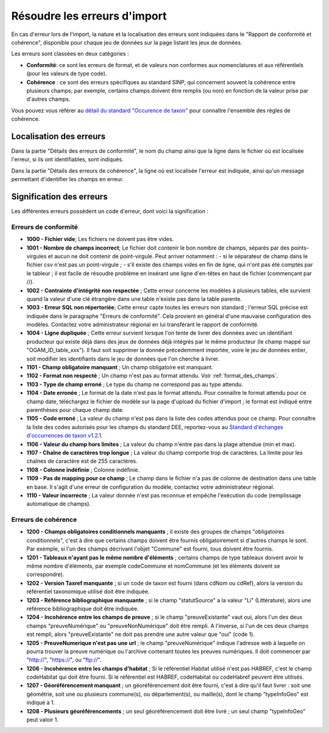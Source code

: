 .. Rapport de conformité et cohérence, signification des erreurs

.. _corriger_les_erreurs_dimport:

Résoudre les erreurs d'import
=============================

En cas d'erreur lors de l'import, la nature et la localisation des erreurs sont indiquées dans le "Rapport de
conformité et cohérence", disponible pour chaque jeu de données sur la page listant les jeux de données.

Les erreurs sont classées en deux catégories :

* **Conformité**: ce sont les erreurs de format, et de valeurs non conformes aux nomenclatures et aux référentiels
  (pour les valeurs de type code).

* **Cohérence** : ce sont des erreurs spécifiques au standard SINP, qui concernent souvent la cohérence entre plusieurs champs;
  par exemple, certains champs doivent être remplis (ou non) en fonction de la valeur prise par d'autres champs.

Vous pouvez vous référer au
`détail du standard "Occurence de taxon" <http://standards-sinp.mnhn.fr/wp-content/uploads/sites/16/versionhtml/OccTax_v1_2_1/>`_
pour connaître l'ensemble des règles de cohérence.

Localisation des erreurs
------------------------

Dans la partie "Détails des erreurs de conformité", le nom du champ ainsi que la ligne dans le fichier
où est localisée l'erreur, si ils ont identifiables, sont indiqués.

Dans la partie "Détails des erreurs de cohérence", la ligne où est localisée l'erreur est indiquée, ainsi qu'un message
permettant d'identifier les champs en erreur.

Signification des erreurs
-------------------------

Les différentes erreurs possèdent un code d'erreur, dont voici la signification :

Erreurs de conformité
^^^^^^^^^^^^^^^^^^^^^

* **1000 - Fichier vide**; Les fichiers ne doivent pas être vides.

* **1001 - Nombre de champs incorrect**; Le fichier doit contenir le bon nombre de champs,
  séparés par des points-virgules et aucun ne doit contenir de point-virgule. Peut arriver notamment :
  - si le séparateur de champ dans le fichier csv n'est pas un point-virgule ;
  - s'il existe des champs vides en fin de ligne, qui n'ont pas été comptés par le tableur ; il est facile de résoudre problème en insérant une ligne d'en-têtes en haut de fichier (commençant par //).

* **1002 - Contrainte d'intégrité non respectée** ; Cette erreur concerne les modèles à plusieurs tables,
  elle survient quand la valeur d'une clé étrangère dans une table n'existe pas dans la table parente.

* **1003 - Erreur SQL non répertoriée**; Cette erreur capte toutes les erreurs non standard ; l'erreur SQL précise
  est indiquée dans le paragraphe "Erreurs de conformité". Cela provient en général d'une mauvaise configuration
  des modèles. Contactez votre administrateur régional en lui transférant le rapport de conformité.

* **1004 - Ligne dupliquée** ; Cette erreur survient lorsque l'on tente de livrer des données avec un identifiant
  producteur qui existe déjà dans des jeux de données déjà intégrés par le même producteur (le champ
  mappé sur "OGAM_ID_table_xxx"). Il faut soit supprimer la donnée précedemment importée, voire le jeu de données entier,
  soit modifier les identifiants dans le jeu de données que l'on cherche à livrer.

* **1101 - Champ obligatoire manquant** ; Un champ obligatoire est manquant.

* **1102 - Format non respecté** ; Un champ n'est pas au format attendu. Voir :ref:`format_des_champs`.

* **1103 - Type de champ erroné** ; Le type du champ ne correspond pas au type attendu.

* **1104 - Date erronée** ; Le format de la date n'est pas le format attendu. Pour connaître le format attendu
  pour ce champ date, téléchargez le fichier de modèle sur la page d'upload du
  fichier d'import ; le format est indiqué entre parenthèses pour chaque champ date.

* **1105  - Code erroné** ; La valeur du champ n'est pas dans la liste des codes attendus pour ce champ. Pour
  connaître la liste des codes autorisés pour les champs du standard DEE, reportez-vous au `Standard d'échanges d'occurrences de taxon v1.2.1  <https://inpn.mnhn.fr/docs/standard/Occurrences_de_taxon_v1_2_1_FINALE.pdf>`_.

* **1106 - Valeur du champ hors limites** ; La valeur du champ n'entre pas dans la plage attendue (min et max).

* **1107 - Chaîne de caractères trop longue** ; La valeur du champ comporte trop de caractères. La limite pour les
  chaînes de caractère est de 255 caractères.

* **1108 - Colonne indéfinie** ; Colonne indéfinie.

* **1109 - Pas de mapping pour ce champ** ; Le champ dans le fichier n'a pas de colonne de destination
  dans une table en base. Il s'agit d'une erreur de configuration du modèle, contactez votre administrateur régional.

* **1110 - Valeur incorrecte** ; La valeur donnée n'est pas reconnue et empêche l'exécution du code
  (remplissage automatique de champs).

Erreurs de cohérence
^^^^^^^^^^^^^^^^^^^^

* **1200 - Champs obligatoires conditionnels manquants** ; il existe des groupes de champs "obligatoires conditionnels",
  c'est à dire que certains champs doivent être fournis obligatoirement si d'autres champs le sont. Par exemple, si l'un
  des champs  décrivant l'objet "Commune" est fourni, tous doivent être fournis.

* **1201 - Tableaux n'ayant pas le même nombre d'éléments** ; certains champs de type tableaux doivent avoir le même nombre
  d'éléments, par exemple codeCommune et nomCommune (et les éléments doivent se correspondre).

* **1202 - Version Taxref manquante** ; si un code de taxon est fourni (dans cdNom ou cdRef), alors la version du
  référentiel taxonomique utilisé doit être indiquée.

* **1203 - Référence bibliographique manquante** ; si le champ "statutSource" a la valeur "Li" (Littérature), alors une
  référence bibliographique doit être indiquée.

* **1204 - Incohérence entre les champs de preuve** ; si le champ "preuveExistante" vaut oui, alors l'un des deux champs
  "preuveNumérique" ou "preuveNonNumérique" doit être rempli. A l'inverse, si l'un de ces deux champs est rempli, alors
  "preuveExistante" ne doit pas prendre une autre valeur que "oui" (code 1).

* **1205 - PreuveNumerique n'est pas une url** ; le champ "preuveNumérique" indique l'adresse web à laquelle on pourra
  trouver la preuve numérique ou l'archive contenant toutes les preuves numériques. Il doit commencer par "http://",
  "https://", ou "ftp://".

* **1206 - Incohérence entre les champs d'habitat** ; Si le référentiel Habitat utilisé n'est pas HABREF, c'est le champ
  codeHabitat qui doit être fourni. Si le référentiel est HABREF, codeHabitat ou codeHabref peuvent être utilisés.

* **1207 - Géoréférencement manquant** ; un géoréférencement doit être fourni, c'est à dire qu'il faut livrer :
  soit une géométrie, soit une ou plusieurs commune(s), ou département(s), ou maille(s), dont le champ "typeInfoGeo"
  est indiqué à 1.

* **1208 - Plusieurs géoréférencements** ; un seul géoréférencement doit être livré ; un seul champ "typeInfoGeo" peut valoir 1.
